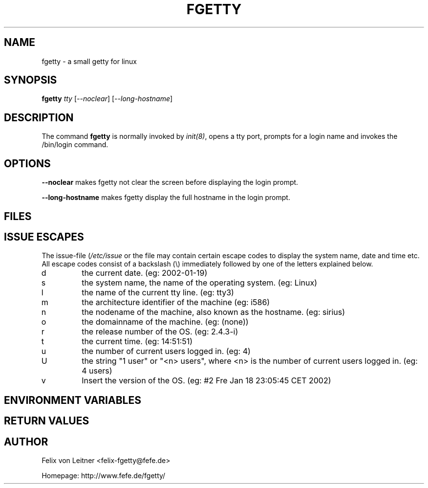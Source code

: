 .\" Tino Reichardt <der@mcmilk.de> (2002-01-19)
.TH FGETTY 8 "2002-01-19" "fgetty" "System Administrator's Manual"
.SH "NAME"
fgetty \- a small getty for linux
.SH "SYNOPSIS"
\fBfgetty\fR \fItty\fR [\fI--noclear\fR] [\fI--long-hostname\fR]
.SH "DESCRIPTION"
The command \fBfgetty\fP is normally invoked by \fIinit(8)\fP, opens a tty port,
prompts for a login name and invokes the /bin/login command.
.SH "OPTIONS"
\fB--noclear\fR makes fgetty not clear the screen before displaying the
login prompt.

\fB--long-hostname\fR makes fgetty display the full
hostname in the login prompt.
.SH "FILES"
.TS
tab (@);
l l.
/etc/issue@ printed before the login prompt
/etc/inittab@ \fIinit\fP(8) configuration file
/var/run/utmp@ the system status file
.TE
.SH ISSUE ESCAPES
The issue-file (\fI/etc/issue\fP or the file may contain certain escape codes to
display the system name, date and time etc. All escape codes consist of a backslash
(\\) immediately followed by one of the letters explained below.
.TP
d
the current date. (eg: 2002-01-19)
.TP
s
the system name, the name of the operating system. (eg: Linux)
.TP
l
the name of the current tty line. (eg: tty3)
.TP
m
the architecture identifier of the machine (eg: i586)
.TP
n
the nodename of the machine, also known as the hostname. (eg: sirius)
.TP
o
the domainname of the machine. (eg: (none))
.TP
r
the release number of the OS. (eg: 2.4.3-i)
.TP
t
the current time. (eg: 14:51:51)
.TP
u
the number of current users logged in. (eg: 4)
.TP
U
the string "1 user" or "<n> users", where <n> is the number of current
users logged in. (eg: 4 users)
.TP
v
Insert the version of the OS. (eg: #2 Fre Jan 18 23:05:45 CET 2002)
.SH "ENVIRONMENT VARIABLES"
.TS
tab (@);
l l.
HOST@ is set to your hostname
TERM@ is set to linux
TTY@ is set to the current tty line
.TE
.SH "RETURN VALUES"
.TS
tab (@);
l l.
\fB1\fP @could not chown/chmod tty device
\fB3\fP @could not open tty device
\fB4\fP @not a typewriter
\fB5\fP @vhangup failed
\fB6\fP @could not open tty (can't happen)
\fB7\fP @dup failed
\fB8\fP @could not exec login
\fB9\fP @read returned an unexpected error
\fB10\fP @unprintable character in login name
\fB11\fP @login name too long (>40)
\fB13\fP @user name started with a dash
\fB23\fP @received SIGQUIT
.TE
.SH "AUTHOR"
Felix von Leitner <felix-fgetty@fefe.de>
.PP
Homepage: http://www.fefe.de/fgetty/
